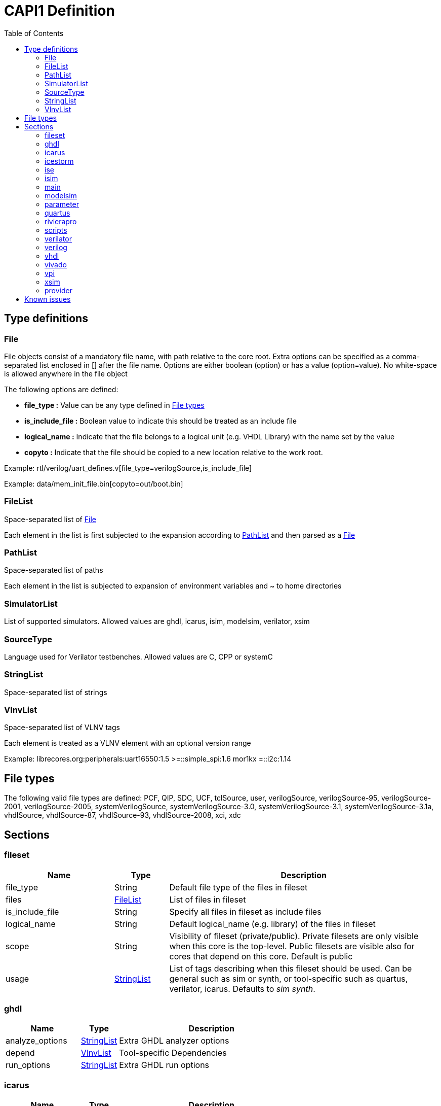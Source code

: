 CAPI1 Definition
===============
:toc:

Type definitions
----------------


[[File]]
File
~~~~
File objects consist of a mandatory file name, with path relative to
the core root. Extra options can be specified as a comma-separated list
enclosed in [] after the file name. Options are either boolean (option) or has a 
value (option=value). No white-space is allowed anywhere in the file object

The following options are defined:

* *file_type :* Value can be any type defined in <<FileTypes, File types>>

* *is_include_file :* Boolean value to indicate this should be treated as an include file

* *logical_name :* Indicate that the file belongs to a logical unit (e.g. VHDL Library) with the name set by the value
* *copyto :* Indicate that the file should be copied to a new location relative to the work root.

Example: rtl/verilog/uart_defines.v[file_type=verilogSource,is_include_file]

Example: data/mem_init_file.bin[copyto=out/boot.bin]





[[FileList]]
FileList
~~~~~~~~
Space-separated list of <<File>>

Each element in the list is first subjected to the expansion according to
<<PathList>> and then parsed as a <<File>>




[[PathList]]
PathList
~~~~~~~~
Space-separated list of paths

Each element in the list is subjected to expansion of environment variables and
 ~ to home directories




[[SimulatorList]]
SimulatorList
~~~~~~~~~~~~~
List of supported simulators. Allowed values are ghdl, icarus, isim, modelsim, verilator, xsim



[[SourceType]]
SourceType
~~~~~~~~~~
Language used for Verilator testbenches. Allowed values are C, CPP or systemC



[[StringList]]
StringList
~~~~~~~~~~
Space-separated list of strings



[[VlnvList]]
VlnvList
~~~~~~~~
Space-separated list of VLNV tags

Each element is treated as a VLNV element with an optional version range

Example: librecores.org:peripherals:uart16550:1.5 >=::simple_spi:1.6 mor1kx =::i2c:1.14




[[FileTypes]]
File types
----------

The following valid file types are defined: PCF, QIP, SDC, UCF, tclSource, user, verilogSource, verilogSource-95, verilogSource-2001, verilogSource-2005, systemVerilogSource, systemVerilogSource-3.0, systemVerilogSource-3.1, systemVerilogSource-3.1a, vhdlSource, vhdlSource-87, vhdlSource-93, vhdlSource-2008, xci, xdc

Sections
--------


fileset
~~~~~~~

[cols="2,1,5",options="header"]
|==============================
|Name | Type | Description
|file_type | String | Default file type of the files in fileset
|files | <<FileList,FileList>> | List of files in fileset
|is_include_file | String | Specify all files in fileset as include files
|logical_name | String | Default logical_name (e.g. library) of the files in fileset
|scope | String | Visibility of fileset (private/public). Private filesets are only visible when this core is the top-level. Public filesets are visible also for cores that depend on this core. Default is public
|usage | <<StringList,StringList>> | List of tags describing when this fileset should be used. Can be general such as sim or synth, or tool-specific such as quartus, verilator, icarus. Defaults to 'sim synth'.
|==============================



ghdl
~~~~

[cols="2,1,5",options="header"]
|==============================
|Name | Type | Description
|analyze_options | <<StringList,StringList>> | Extra GHDL analyzer options
|depend | <<VlnvList,VlnvList>> | Tool-specific Dependencies
|run_options | <<StringList,StringList>> | Extra GHDL run options
|==============================



icarus
~~~~~~

[cols="2,1,5",options="header"]
|==============================
|Name | Type | Description
|depend | <<VlnvList,VlnvList>> | Tool-specific Dependencies
|iverilog_options | <<StringList,StringList>> | Extra Icarus verilog compile options
|==============================



icestorm
~~~~~~~~

[cols="2,1,5",options="header"]
|==============================
|Name | Type | Description
|arachne_pnr_options | <<StringList,StringList>> | arachne-pnr options
|depend | <<VlnvList,VlnvList>> | Tool-specific Dependencies
|pcf_file | <<FileList,FileList>> | Physical constraint file
|top_module | String | RTL top-level module
|==============================



ise
~~~

[cols="2,1,5",options="header"]
|==============================
|Name | Type | Description
|depend | <<VlnvList,VlnvList>> | Tool-specific Dependencies
|device | String | FPGA device identifier
|family | String | FPGA device family
|package | String | FPGA device package
|speed | String | FPGA device speed grade
|tcl_files | <<FileList,FileList>> | Extra TCL scripts
|top_module | String | RTL top-level module
|ucf_files | <<FileList,FileList>> | UCF constraint files
|==============================



isim
~~~~

[cols="2,1,5",options="header"]
|==============================
|Name | Type | Description
|depend | <<VlnvList,VlnvList>> | Tool-specific Dependencies
|isim_options | <<StringList,StringList>> | Extra Isim compile options
|==============================



main
~~~~

[cols="2,1,5",options="header"]
|==============================
|Name | Type | Description
|backend | String | Backend for FPGA implementation
|component | <<PathList,PathList>> | Core IP-Xact component file
|depend | <<VlnvList,VlnvList>> | Common dependencies
|description | String | Core description
|name | String | Component name
|patches | <<StringList,StringList>> | FuseSoC-specific patches
|simulators | <<SimulatorList,SimulatorList>> | Supported simulators. Valid values are icarus, modelsim, verilator, isim and xsim. Each simulator have a dedicated section desribed elsewhere in this document
|==============================



modelsim
~~~~~~~~

[cols="2,1,5",options="header"]
|==============================
|Name | Type | Description
|depend | <<VlnvList,VlnvList>> | Tool-specific Dependencies
|vlog_options | <<StringList,StringList>> | Additional arguments for vlog
|vsim_options | <<StringList,StringList>> | Additional arguments for vsim
|==============================



parameter
~~~~~~~~~

[cols="2,1,5",options="header"]
|==============================
|Name | Type | Description
|datatype | String | Data type of argument (int, str, bool, file
|default | String | Default value of argument
|description | String | Parameter description
|paramtype | String | Type of parameter (plusarg, vlogparam, generic, cmdlinearg
|scope | String | Visibility of parameter. Private parameters are only visible when this core is the top-level. Public parameters are visible also when this core is pulled in as a dependency of another core
|==============================



quartus
~~~~~~~

[cols="2,1,5",options="header"]
|==============================
|Name | Type | Description
|depend | <<VlnvList,VlnvList>> | Tool-specific Dependencies
|device | String | FPGA device identifier
|family | String | FPGA device family
|qsys_files | <<FileList,FileList>> | Qsys IP description files
|quartus_options | String | Quartus command-line options
|sdc_files | <<FileList,FileList>> | SDC constraint files
|tcl_files | <<FileList,FileList>> | Extra script files
|top_module | String | RTL top-level module
|==============================



rivierapro
~~~~~~~~~~

[cols="2,1,5",options="header"]
|==============================
|Name | Type | Description
|depend | <<VlnvList,VlnvList>> | Tool-specific Dependencies
|vlog_options | <<StringList,StringList>> | Additional arguments for vlog
|vsim_options | <<StringList,StringList>> | Additional arguments for vsim
|==============================



scripts
~~~~~~~

[cols="2,1,5",options="header"]
|==============================
|Name | Type | Description
|post_impl_scripts | <<StringList,StringList>> | Scripts to run after backend implementation
|post_run_scripts | <<StringList,StringList>> | Scripts to run after simulations
|pre_build_scripts | <<StringList,StringList>> | Scripts to run before building
|pre_run_scripts | <<StringList,StringList>> | Scripts to run before running simulations
|pre_synth_scripts | <<StringList,StringList>> | Scripts to run before backend synthesis
|==============================



verilator
~~~~~~~~~

[cols="2,1,5",options="header"]
|==============================
|Name | Type | Description
|cli_parser | String | Select CLI argument parser. Set to 'fusesoc' to handle parameter sections like other simulators. Set to 'passthrough' to send the arguments directly to the verilated model. Default is 'passthrough'
|define_files | <<PathList,PathList>> | Verilog include files containing `define directives to be converted to C #define directives in corresponding .h files (deprecated)
|depend | <<VlnvList,VlnvList>> | Tool-specific Dependencies
|include_files | <<FileList,FileList>> | Verilator testbench C include files
|libs | <<PathList,PathList>> | External libraries linked with the generated model
|source_type | String | Testbench source code language (Legal values are systemC, C, CPP. Default is C)
|src_files | <<FileList,FileList>> | Verilator testbench C/cpp/sysC source files
|tb_toplevel | <<FileList,FileList>> | Testbench top-level C/C++/SC file
|top_module | String | verilog top-level module
|verilator_options | <<StringList,StringList>> | Verilator build options
|==============================



verilog
~~~~~~~

[cols="2,1,5",options="header"]
|==============================
|Name | Type | Description
|file_type | String | Default file type of the files in fileset
|include_files | <<FileList,FileList>> | Verilog include files
|src_files | <<FileList,FileList>> | Verilog source files for synthesis/simulation
|tb_include_files | <<FileList,FileList>> | Testbench include files
|tb_private_src_files | <<FileList,FileList>> | Verilog source files that are only used in the core's own testbench. Not visible to other cores
|tb_src_files | <<FileList,FileList>> | Verilog source files that are only used in simulation. Visible to other cores
|==============================



vhdl
~~~~

[cols="2,1,5",options="header"]
|==============================
|Name | Type | Description
|src_files | <<PathList,PathList>> | VHDL source files for simulation and synthesis
|==============================



vivado
~~~~~~

[cols="2,1,5",options="header"]
|==============================
|Name | Type | Description
|depend | <<VlnvList,VlnvList>> | Tool-specific Dependencies
|hw_device | String | FPGA device identifier
|part | String | FPGA device part
|top_module | String | RTL top-level module
|==============================



vpi
~~~

[cols="2,1,5",options="header"]
|==============================
|Name | Type | Description
|include_files | <<FileList,FileList>> | C include files for VPI library
|libs | <<StringList,StringList>> | External libraries linked with the VPI library
|src_files | <<FileList,FileList>> | C source files for VPI library
|==============================



xsim
~~~~

[cols="2,1,5",options="header"]
|==============================
|Name | Type | Description
|depend | <<VlnvList,VlnvList>> | Tool-specific Dependencies
|xsim_options | <<StringList,StringList>> | Extra Xsim compile options
|==============================




provider
~~~~~~~~
The provider section gives information on where to find the source code for the core. If the provider section is missing, the core is assumed to be local, with the directory of the .core file as the root directory.

[cols="2,1,5",options="header"]
|==============================
|Name | Type | Description
|name | String | The name option selects which provider backend to use. All other provider options are specific to the selected provider. Currently supported backends are github, git, opencores, submodule and url.
|cachable | boolean | If the cachable option is set to false, FuseSoc will unconditionally refetch the core even if it is found in the cache. Default is true
|==============================

Provider-specific options:

github
^^^^^^
* *user :* Name of the github user or organisation.

* *repo :* Name of the GIT repository.

* *version :* Name of the GIT ref (i.e. commit SHA, branch or tag) to use

git
^^^
* *repo :* URL of the GIT repository.

* *version :* Name of the GIT ref (i.e. commit SHA, branch or tag) to use


opencores
^^^^^^^^^
* *repo_name :* Name of the opencores project. Can be found under Details on the project homepage.

* *repo_root :* The sub directory in the repo that contains the files of interest. In most cases the value "trunk" is used to avoid pulling in tags and branches.

* *revision :* The svn revision of the repository.

url
^^^
* *url :* URL of the core file (or archive).

* *filetype :* File type (zip, tar, simple).

Known issues
------------

. The configparser in python 2 doesn't handle spaces before values in multiline options.
+
.Illegal comment style
--------------
src_files =
 clkgen.v
 #gpio.v
 fusesoc_top.v
--------------
+
This is not legal in python 2, while:
+
.Legal comment style
--------------
src_files =
 clkgen.v
# gpio.v
 fusesoc_top.v
--------------
+
is ok in python 2 and python 3.
+
. Spaces are not allowed anywhere in the paths.
